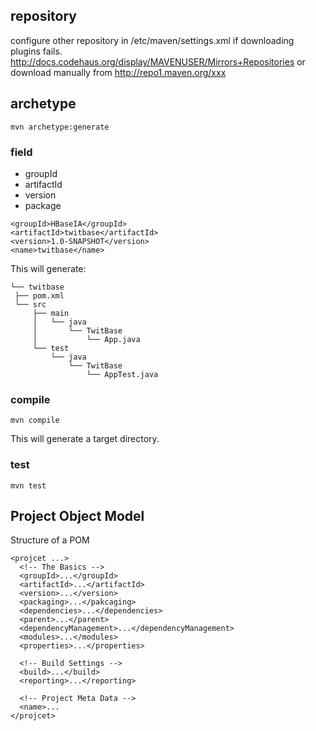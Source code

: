 
** repository
   configure other repository in /etc/maven/settings.xml if
   downloading plugins fails.
   http://docs.codehaus.org/display/MAVENUSER/Mirrors+Repositories
   or download manually from http://repo1.maven.org/xxx

** archetype
   : mvn archetype:generate
*** field
   - groupId
   - artifactId
   - version
   - package
   #+BEGIN_EXAMPLE
   <groupId>HBaseIA</groupId>
   <artifactId>twitbase</artifactId>
   <version>1.0-SNAPSHOT</version>
   <name>twitbase</name>
   #+END_EXAMPLE
   This will generate:
   #+BEGIN_EXAMPLE
   └── twitbase
    ├── pom.xml
    └── src
        ├── main
        │   └── java
        │       └── TwitBase
        │           └── App.java
        └── test
            └── java
                └── TwitBase
                    └── AppTest.java
   #+END_EXAMPLE
*** compile
    : mvn compile
    This will generate a target directory.
*** test
    : mvn test

** Project Object Model
   Structure of a POM
   #+BEGIN_EXAMPLE
   <projcet ...>
     <!-- The Basics -->
     <groupId>...</groupId>
     <artifactId>...</artifactId>
     <version>...</version>
     <packaging>...</pakcaging>
     <dependencies>...</dependencies>
     <parent>...</parent>
     <dependencyManagement>...</dependencyManagement>
     <modules>...</modules>
     <properties>...</properties>
     
     <!-- Build Settings -->
     <build>...</build>
     <reporting>...</reporting>

     <!-- Project Meta Data -->
     <name>...
   </projcet>
   #+END_EXAMPLE

